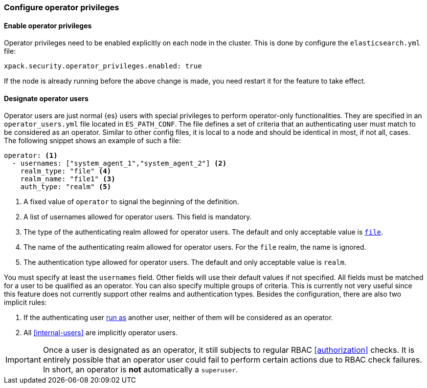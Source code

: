 [role="xpack"]
[testenv="enterprise"]
[[configure-operator-privileges]]
=== Configure operator privileges

==== Enable operator privileges
Operator privileges need to be enabled explicitly on each node in the cluster.
This is done by configure the `elasticsearch.yml` file:

[source,yaml]
----------------------------
xpack.security.operator_privileges.enabled: true
----------------------------

If the node is already running before the above change is made, you need restart
it for the feature to take effect.

==== Designate operator users
Operator users are just normal {es} users with special privileges to perform
operator-only functionalities. They are specified in an `operator_users.yml` file located
in `ES_PATH_CONF`. The file  defines a set of criteria that an authenticating
user must match to be considered as an operator. Similar to other config files,
it is local to a node and should be identical in most, if not all, cases.
The following snippet shows an example of such a file:

[source,yaml]
-----------------------------------
operator: <1>
  - usernames: ["system_agent_1","system_agent_2"] <2>
    realm_type: "file" <4>
    realm_name: "file1" <3>
    auth_type: "realm" <5>
-----------------------------------
<1> A fixed value of `operator` to signal the beginning of the definition.
<2> A list of usernames allowed for operator users. This field is mandatory.
<3> The type of the authenticating realm allowed for operator users. The default and only
    acceptable value is <<file-realm,`file`>>.
<4> The name of the authenticating realm allowed for operator users. For the `file` realm, the name is ignored.
<5> The authentication type allowed for operator users. The default and only acceptable value is `realm`.

You must specify at least the `usernames` field. Other fields will use their default values if not specified.
All fields must be matched for a user to be qualified as an operator. You can also specify multiple groups of
criteria. This is currently not very useful since this feature does not currently support other realms and
authentication types. Besides the configuration, there are also two implicit rules:

1. If the authenticating user <<run-as-privilege,run as>> another user, neither of them will be considered
as an operator.
2. All <<internal-users>> are implicitly operator users.

IMPORTANT: Once a user is designated as an operator, it still subjects to regular RBAC <<authorization>> checks.
It is entirely possible that an operator user could fail to perform certain actions due to RBAC check failures.
In short, an operator is *not* automatically a `superuser`.

